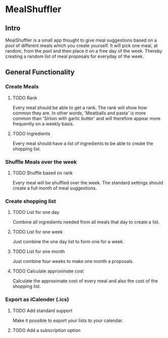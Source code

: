 #+OPTIONS: num:nil
* MealShuffler
** Intro
MealShuffler is a small app thought to give meal suggestions based on a
pool of different meals which you create yourself. It will pick one meal,
at random, from the pool and then place it on a free day of the week.
Thereby creating a random list of meal proposals for everyday of the week.
** General Functionality
*** Create Meals
**** TODO Rank
Every meal should be able to get a rank. The rank will show how
common they are. In other words, 'Meatballs and pasta' is more common than 
'Sirloin with garlic butter' and will therefore appear more frequently on
a weekly basis.
**** TODO Ingredients
Every meal should have a list of ingredients to be able to create the
shopping list. 
*** Shuffle Meals over the week
**** TODO Shuffle based on rank
Every meal will be shuffled over the week. The standard settings should 
create a full month of meal suggestions.
*** Create shopping list
**** TODO List for one day
Combine all ingredients needed from all meals that day to create a list.
**** TODO List for one week
Just combine the one day list to form one for a week.
**** TODO List for one month
Just combine four weeks to make one month a proposals.
**** TODO Calculate approximate cost
Calculate the approximate cost of every meal and also the cost of the shopping list.
*** Export as iCalender (.ics)
**** TODO Add standard support
 Make it possible to export your lists to your calendar.
**** TODO Add a subscription option
